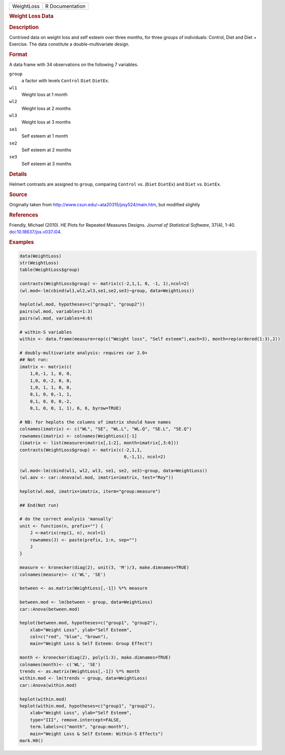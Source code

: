 .. container::

   .. container::

      ========== ===============
      WeightLoss R Documentation
      ========== ===============

      .. rubric:: Weight Loss Data
         :name: weight-loss-data

      .. rubric:: Description
         :name: description

      Contrived data on weight loss and self esteem over three months,
      for three groups of individuals: Control, Diet and Diet +
      Exercise. The data constitute a double-multivariate design.

      .. rubric:: Format
         :name: format

      A data frame with 34 observations on the following 7 variables.

      ``group``
         a factor with levels ``Control`` ``Diet`` ``DietEx``.

      ``wl1``
         Weight loss at 1 month

      ``wl2``
         Weight loss at 2 months

      ``wl3``
         Weight loss at 3 months

      ``se1``
         Self esteem at 1 month

      ``se2``
         Self esteem at 2 months

      ``se3``
         Self esteem at 3 months

      .. rubric:: Details
         :name: details

      Helmert contrasts are assigned to ``group``, comparing ``Control``
      vs. (``Diet`` ``DietEx``) and ``Diet`` vs. ``DietEx``.

      .. rubric:: Source
         :name: source

      Originally taken from
      http://www.csun.edu/~ata20315/psy524/main.htm, but modified
      slightly

      .. rubric:: References
         :name: references

      Friendly, Michael (2010). HE Plots for Repeated Measures Designs.
      *Journal of Statistical Software*, 37(4), 1-40.
      `doi:10.18637/jss.v037.i04 <https://doi.org/10.18637/jss.v037.i04>`__.

      .. rubric:: Examples
         :name: examples

      .. code:: R

         data(WeightLoss)
         str(WeightLoss)
         table(WeightLoss$group)

         contrasts(WeightLoss$group) <- matrix(c(-2,1,1, 0, -1, 1),ncol=2)
         (wl.mod<-lm(cbind(wl1,wl2,wl3,se1,se2,se3)~group, data=WeightLoss))

         heplot(wl.mod, hypotheses=c("group1", "group2"))
         pairs(wl.mod, variables=1:3)
         pairs(wl.mod, variables=4:6)

         # within-S variables
         within <- data.frame(measure=rep(c("Weight loss", "Self esteem"),each=3), month=rep(ordered(1:3),2))

         # doubly-multivariate analysis: requires car 2.0+
         ## Not run: 
         imatrix <- matrix(c(
             1,0,-1, 1, 0, 0,
             1,0, 0,-2, 0, 0,
             1,0, 1, 1, 0, 0,
             0,1, 0, 0,-1, 1,
             0,1, 0, 0, 0,-2,
             0,1, 0, 0, 1, 1), 6, 6, byrow=TRUE)

         # NB: for heplots the columns of imatrix should have names
         colnames(imatrix) <- c("WL", "SE", "WL.L", "WL.Q", "SE.L", "SE.Q")
         rownames(imatrix) <- colnames(WeightLoss)[-1]
         (imatrix <- list(measure=imatrix[,1:2], month=imatrix[,3:6]))
         contrasts(WeightLoss$group) <- matrix(c(-2,1,1, 
                                                 0,-1,1), ncol=2) 

         (wl.mod<-lm(cbind(wl1, wl2, wl3, se1, se2, se3)~group, data=WeightLoss))
         (wl.aov <- car::Anova(wl.mod, imatrix=imatrix, test="Roy"))

         heplot(wl.mod, imatrix=imatrix, iterm="group:measure")

         ## End(Not run)

         # do the correct analysis 'manually'
         unit <- function(n, prefix="") {
             J <-matrix(rep(1, n), ncol=1)
             rownames(J) <- paste(prefix, 1:n, sep="")
             J
         }                

         measure <- kronecker(diag(2), unit(3, 'M')/3, make.dimnames=TRUE)
         colnames(measure)<- c('WL', 'SE')

         between <- as.matrix(WeightLoss[,-1]) %*% measure

         between.mod <- lm(between ~ group, data=WeightLoss)
         car::Anova(between.mod)

         heplot(between.mod, hypotheses=c("group1", "group2"), 
             xlab="Weight Loss", ylab="Self Esteem",
             col=c("red", "blue", "brown"),
             main="Weight Loss & Self Esteem: Group Effect")

         month <- kronecker(diag(2), poly(1:3), make.dimnames=TRUE)
         colnames(month)<- c('WL', 'SE')
         trends <- as.matrix(WeightLoss[,-1]) %*% month
         within.mod <- lm(trends ~ group, data=WeightLoss)
         car::Anova(within.mod)

         heplot(within.mod)
         heplot(within.mod, hypotheses=c("group1", "group2"), 
             xlab="Weight Loss", ylab="Self Esteem",
             type="III", remove.intercept=FALSE,
             term.labels=c("month", "group:month"),
             main="Weight Loss & Self Esteem: Within-S Effects")
         mark.H0()
